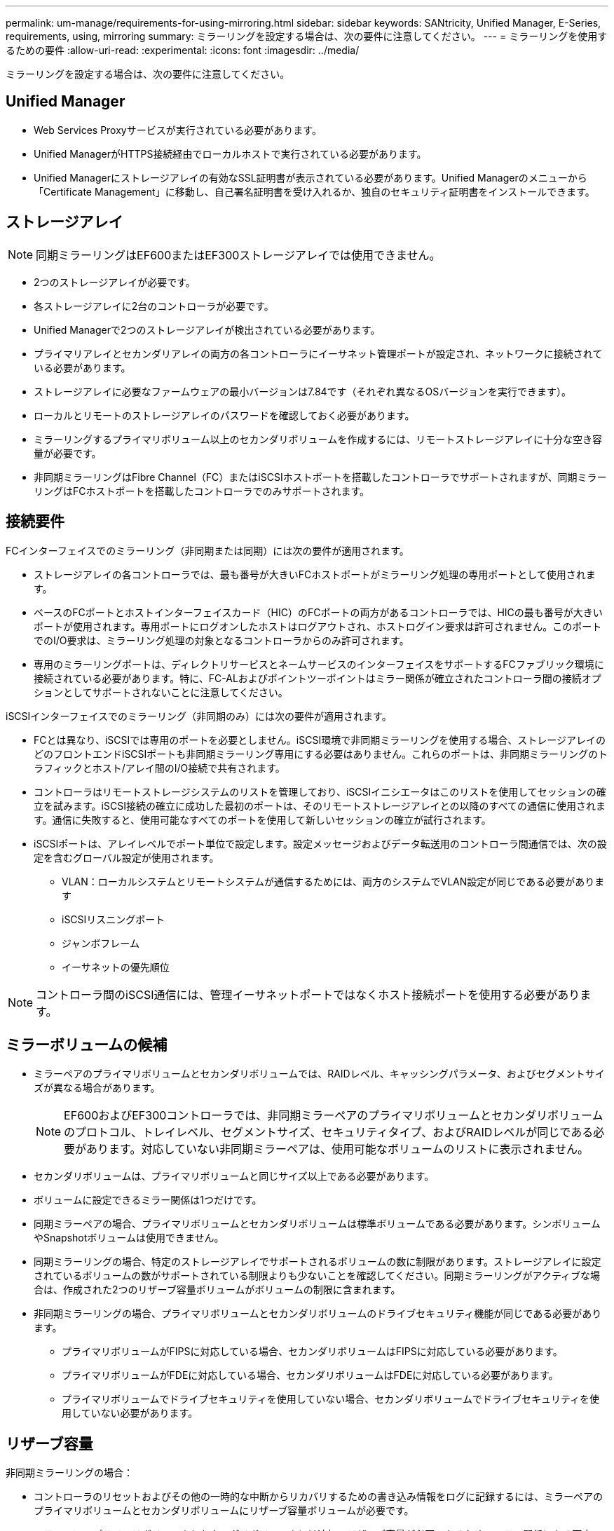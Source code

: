 ---
permalink: um-manage/requirements-for-using-mirroring.html 
sidebar: sidebar 
keywords: SANtricity, Unified Manager, E-Series, requirements, using, mirroring 
summary: ミラーリングを設定する場合は、次の要件に注意してください。 
---
= ミラーリングを使用するための要件
:allow-uri-read: 
:experimental: 
:icons: font
:imagesdir: ../media/


[role="lead"]
ミラーリングを設定する場合は、次の要件に注意してください。



== Unified Manager

* Web Services Proxyサービスが実行されている必要があります。
* Unified ManagerがHTTPS接続経由でローカルホストで実行されている必要があります。
* Unified Managerにストレージアレイの有効なSSL証明書が表示されている必要があります。Unified Managerのメニューから「Certificate Management」に移動し、自己署名証明書を受け入れるか、独自のセキュリティ証明書をインストールできます。




== ストレージアレイ

[NOTE]
====
同期ミラーリングはEF600またはEF300ストレージアレイでは使用できません。

====
* 2つのストレージアレイが必要です。
* 各ストレージアレイに2台のコントローラが必要です。
* Unified Managerで2つのストレージアレイが検出されている必要があります。
* プライマリアレイとセカンダリアレイの両方の各コントローラにイーサネット管理ポートが設定され、ネットワークに接続されている必要があります。
* ストレージアレイに必要なファームウェアの最小バージョンは7.84です（それぞれ異なるOSバージョンを実行できます）。
* ローカルとリモートのストレージアレイのパスワードを確認しておく必要があります。
* ミラーリングするプライマリボリューム以上のセカンダリボリュームを作成するには、リモートストレージアレイに十分な空き容量が必要です。
* 非同期ミラーリングはFibre Channel（FC）またはiSCSIホストポートを搭載したコントローラでサポートされますが、同期ミラーリングはFCホストポートを搭載したコントローラでのみサポートされます。




== 接続要件

FCインターフェイスでのミラーリング（非同期または同期）には次の要件が適用されます。

* ストレージアレイの各コントローラでは、最も番号が大きいFCホストポートがミラーリング処理の専用ポートとして使用されます。
* ベースのFCポートとホストインターフェイスカード（HIC）のFCポートの両方があるコントローラでは、HICの最も番号が大きいポートが使用されます。専用ポートにログオンしたホストはログアウトされ、ホストログイン要求は許可されません。このポートでのI/O要求は、ミラーリング処理の対象となるコントローラからのみ許可されます。
* 専用のミラーリングポートは、ディレクトリサービスとネームサービスのインターフェイスをサポートするFCファブリック環境に接続されている必要があります。特に、FC-ALおよびポイントツーポイントはミラー関係が確立されたコントローラ間の接続オプションとしてサポートされないことに注意してください。


iSCSIインターフェイスでのミラーリング（非同期のみ）には次の要件が適用されます。

* FCとは異なり、iSCSIでは専用のポートを必要としません。iSCSI環境で非同期ミラーリングを使用する場合、ストレージアレイのどのフロントエンドiSCSIポートも非同期ミラーリング専用にする必要はありません。これらのポートは、非同期ミラーリングのトラフィックとホスト/アレイ間のI/O接続で共有されます。
* コントローラはリモートストレージシステムのリストを管理しており、iSCSIイニシエータはこのリストを使用してセッションの確立を試みます。iSCSI接続の確立に成功した最初のポートは、そのリモートストレージアレイとの以降のすべての通信に使用されます。通信に失敗すると、使用可能なすべてのポートを使用して新しいセッションの確立が試行されます。
* iSCSIポートは、アレイレベルでポート単位で設定します。設定メッセージおよびデータ転送用のコントローラ間通信では、次の設定を含むグローバル設定が使用されます。
+
** VLAN：ローカルシステムとリモートシステムが通信するためには、両方のシステムでVLAN設定が同じである必要があります
** iSCSIリスニングポート
** ジャンボフレーム
** イーサネットの優先順位




[NOTE]
====
コントローラ間のiSCSI通信には、管理イーサネットポートではなくホスト接続ポートを使用する必要があります。

====


== ミラーボリュームの候補

* ミラーペアのプライマリボリュームとセカンダリボリュームでは、RAIDレベル、キャッシングパラメータ、およびセグメントサイズが異なる場合があります。
+

NOTE: EF600およびEF300コントローラでは、非同期ミラーペアのプライマリボリュームとセカンダリボリュームのプロトコル、トレイレベル、セグメントサイズ、セキュリティタイプ、およびRAIDレベルが同じである必要があります。対応していない非同期ミラーペアは、使用可能なボリュームのリストに表示されません。

* セカンダリボリュームは、プライマリボリュームと同じサイズ以上である必要があります。
* ボリュームに設定できるミラー関係は1つだけです。
* 同期ミラーペアの場合、プライマリボリュームとセカンダリボリュームは標準ボリュームである必要があります。シンボリュームやSnapshotボリュームは使用できません。
* 同期ミラーリングの場合、特定のストレージアレイでサポートされるボリュームの数に制限があります。ストレージアレイに設定されているボリュームの数がサポートされている制限よりも少ないことを確認してください。同期ミラーリングがアクティブな場合は、作成された2つのリザーブ容量ボリュームがボリュームの制限に含まれます。
* 非同期ミラーリングの場合、プライマリボリュームとセカンダリボリュームのドライブセキュリティ機能が同じである必要があります。
+
** プライマリボリュームがFIPSに対応している場合、セカンダリボリュームはFIPSに対応している必要があります。
** プライマリボリュームがFDEに対応している場合、セカンダリボリュームはFDEに対応している必要があります。
** プライマリボリュームでドライブセキュリティを使用していない場合、セカンダリボリュームでドライブセキュリティを使用していない必要があります。






== リザーブ容量

非同期ミラーリングの場合：

* コントローラのリセットおよびその他の一時的な中断からリカバリするための書き込み情報をログに記録するには、ミラーペアのプライマリボリュームとセカンダリボリュームにリザーブ容量ボリュームが必要です。
* ミラーペアのプライマリボリュームとセカンダリボリュームには追加のリザーブ容量が必要であるため、ミラー関係にある両方のストレージアレイに空き容量が確保されていることを確認してください。


同期ミラーリングの場合：

* コントローラのリセットおよびその他の一時的な中断からリカバリするための書き込み情報をログに記録するには、プライマリボリュームとセカンダリボリュームにリザーブ容量が必要です。
* 同期ミラーリングがアクティブ化されると、リザーブ容量ボリュームが自動的に作成されます。ミラーペアのプライマリボリュームとセカンダリボリュームにはリザーブ容量が必要であるため、同期ミラー関係にある両方のストレージアレイに十分な空き容量が確保されていることを確認してください。




== ドライブセキュリティ機能

* セキュリティ対応ドライブを使用する場合、プライマリボリュームとセカンダリボリュームのセキュリティ設定に互換性がある必要があります。この制限は強制的には適用されないため、自分で確認する必要があります。
* セキュリティ対応ドライブを使用する場合、プライマリボリュームとセカンダリボリュームで同じタイプのドライブを使用する必要があります。この制限は強制的には適用されないため、自分で確認する必要があります。
* Data Assurance（DA）を使用する場合、プライマリボリュームとセカンダリボリュームでDA設定を同じにする必要があります。


